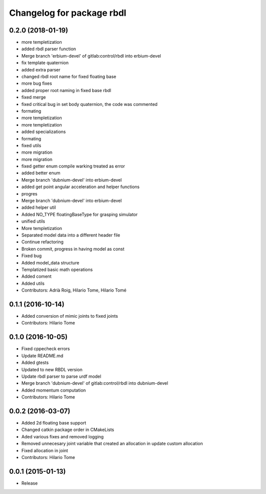 ^^^^^^^^^^^^^^^^^^^^^^^^^^
Changelog for package rbdl
^^^^^^^^^^^^^^^^^^^^^^^^^^

0.2.0 (2018-01-19)
------------------
* more templetization
* added rbdl parser function
* Merge branch 'erbium-devel' of gitlab:control/rbdl into erbium-devel
* fix template quaternion
* added extra parser
* changed rbdl root name for fixed floating base
* more bug fixes
* added proper root naming in fixed base rbdl
* fixed merge
* fixed critical bug in set body quaternion, the code was commented
* formating
* more templetization
* more templetization
* added specializations
* formating
* fixed utils
* more migration
* more migration
* fixed getter enum compile warking treated as error
* added better enum
* Merge branch 'dubnium-devel' into erbium-devel
* added get point angular acceleration and helper functions
* progres
* Merge branch 'dubnium-devel' into erbium-devel
* added helper util
* Added NO_TYPE floatingBaseType for grasping simulator
* unified utils
* More templetization
* Separated model data into a different header file
* Continue refactoring
* Broken commit, progress in having model as const
* Fixed bug
* Added model_data structure
* Templatized basic math operations
* Added coment
* Added utils
* Contributors: Adrià Roig, Hilario Tome, Hilario Tomé

0.1.1 (2016-10-14)
------------------
* Added conversion of mimic joints to fixed joints
* Contributors: Hilario Tome

0.1.0 (2016-10-05)
------------------
* Fixed cppecheck errors
* Update README.md
* Added gtests
* Updated to new RBDL version
* Update rbdl parser to parse urdf model
* Merge branch 'dubnium-devel' of gitlab:control/rbdl into dubnium-devel
* Added momentum computation
* Contributors: Hilario Tome

0.0.2 (2016-03-07)
------------------
* Added 2d floating base support
* Changed catkin package order in CMakeLists
* Aded various fixes and removed logging
* Removed unnecesary joint variable that created an allocation in update custom allocation
* Fixed allocation in joint
* Contributors: Hilario Tome

0.0.1 (2015-01-13)
------------------
* Release

